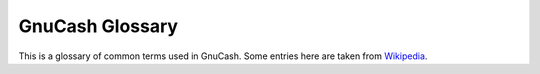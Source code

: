 .. _gnc-gloss:

GnuCash Glossary
================

This is a glossary of common terms used in GnuCash. Some entries here
are taken from `Wikipedia <https://en.wikipedia.org/wiki/Main_Page>`__.

.. glossary::

   Account
       An account keeps track of what you own, owe, spend or receive.

   Accounting Period
       An accounting period is the period with reference to which accounting
       books of an entity are prepared. Common accounting periods include
       month, quarter, and year.

   AqBanking
       A library which implements the German Home Banking Computer Interface
       (HBCI) and Electronic Banking Internet Communication Standard (EBICS),
       OFX Direct Connect and Paypal. It is the successor of openHBCI.

   Asset
      An asset is something you own. Anything tangible or intangible that can
      be owned or controlled to produce value and that is held to have
      positive economic value is considered an asset.

   Balance Sheet
      A Balance Sheet is a summary of the financial balances of an individual
      or organization. It summarizes a company's assets, liabilities and
      ownership equity at a specific point in time.

   Book
      A book is a record of all transactions for an individual or
      organization. In GnuCash, each file contains a book.

   Capital Gain/Loss
      The difference between the purchase and selling prices of an investment
      at the time the investment is sold. Also known as *Realized Gain/Loss*.
      Before an investment is sold, the difference in value is referred to as
      *Unrealized Gain/Loss*.

      See also Realized Gain/Loss.

      See also Unrealized Gain/Loss.

   Capital stock
      See Stock.

   Chart of Accounts
      A listing of all the accounts available in the data file. The chart of
      accounts consists of balance sheet accounts (assets, liabilities,
      stockholders' equity) and income statement accounts (revenues, expenses,
      gains, losses).

   Commission
      The fee paid to a broker to buy or sell securities.

   Commodity
      A commodity is something of value that is easily tradeable or sellable;
      for example, currencies, stocks, bonds, grain, copper, and oil are all
      commodities.

   Common stock
      See Stock.

   Compounding
      The concept that the reinvested interest can later earn interest of its
      own (interest on interest). This is often referred to as *compound
      interest*.

   Cost Basis
      Cost basis is the original cost of property, adjusted for various
      factors. Its primary use is for tax purposes. Factors that affect the
      cost basis include: stock splits, dividends, depreciation and return of
      capital distributions. Cost basis is used to determine the *capital
      gain*.

   CSV
      Stands for Comma Separated Values. CSV files are used to store data in
      plain text. Each line of the file is a record and each record can be
      comprised of multiple fields separated by commas. CSV is one import
      format that GnuCash supports.

   Dividends
      Dividends are cash payments a company makes to shareholders. The amount
      of this payment is usually determined as some amount of the profits of
      the company. Not all common stocks give dividends.

   Equities
      Equities are investments in which the investor becomes part (or whole)
      owner in something.

   Financial Transaction Services (FinTS)
      A banking protocol used by German banks. Developed by the German Central
      Banking Committee ZKA (Zentraler Kredit-Ausschuss). The standard is used
      only by German banks. Prior 2002, it was called Home Banking Computer
      Interface (HBCI). FinTS is one import format that GnuCash supports.

      See also Home Computer Banking Interface (HBCI).

   GSettings
      Since version 2.5 the tool that stores user configuration data. It uses
      the native data store of the operating system:

      *Linux*
         DConf since Gnome 3.0 dropped GConf

      *MacOS*
         Defaults. Use the command-line defaults(1) to modify prefs when
         GnuCash isn't running.

      *Windows*
         Registry.

   Home Computer Banking Interface (HBCI)
      A bank-independent online banking protocol used by German banks. Home
      Banking Computer Interface (HBCI) was developed by the German Central
      Banking Committee ZKA (Zentraler Kredit-Ausschuss). Since 2002, it has
      been called Financial Transaction Services (FinTS). HBCI is one import
      format that GnuCash supports.

      See also Financial Transaction Services (FinTS).

   Interest
      What a borrower pays a lender for the use of their money. Normally, this
      is expressed in terms of a percentage of the principal per year. For
      example, a savings account with 1% interest will pay you $1 for every
      $100 you keep deposited per year.

   Liability
      A liability is a debt or obligation that an individual or organization
      owes.

   LibOFX
      An open source library for *OFX*. It was created by one of the GnuCash
      developers, originally to be the OFX interface for GnuCash.

      See also OFX.

   Liquidity
      A measure of how easily convertible an investment is to cash. Money in a
      savings account is very liquid, while money invested in a house has low
      liquidity because it takes time to sell a house.

   Lot
      A lot is a means of grouping a commodity so that you later identify that
      the item bought in one transaction is the same as one sold in a
      different transaction. Lots are often implemented with stocks, where
      capital gain can depend on which item is being sold at a given time.

   MT940
      A financial information standard defined by SWIFT and used by several
      European banks. It is also used internally in HBCI. Unfortunately, you
      can't download the MT940 standard, but some banks publish it on their
      websites. MT940 is one import format that GnuCash supports.

   OFX
      The Open Financial eXchange format. This is a financial information
      exchange standard used by many institutions. OFX is one import format
      that GnuCash supports.

   Price Database
      The price database contains a store of price quotes for stocks, mutual
      funds, and currencies.

   Principal
      The original amount of money invested or borrowed.

   QFX
      The Quicken Financial eXchange format is a proprietary financial
      information exchange standard promoted by Quicken and used by many
      institutions. QFX is one import format that GnuCash supports.

   QIF
      The Quicken Interchange Format (QIF) is an open specification for
      reading and writing financial data to files. This is an older format
      that is still used by many institutions. QIF is one import format that
      GnuCash supports.

   Realized Gain/Loss
      The difference between the purchase and selling prices of an investment
      at the time the investment is sold. Also known as *Capital Gain/Loss*.
      Before an investment is sold, the difference in value is referred to as
      *Unrealized Gain/Loss*.

      See also Capital Gain/Loss.

     See also Unrealized Gain/Loss.

   Reconciliation
      Reconciliation is a verification process in which the user compares
      their records with those of the financial institution to ensure that the
      records in each system agree at some particular point in time. During
      reconciliation, the user checks individual transactions in their file
      against the institution's statement; upon completion, the reported
      balances of the institution and the reconciled account will match at
      that point in the register.

   Return
      The total income plus capital gains or losses of an investment.

      See also Yield.

   Reversing Transaction
      In formal accounting, a transaction is never deleted. Therefore, when a
      mistake is made, the original transaction remains in the ledger, and a
      transaction is added to the ledger that reverses the original. This
      *reversing transaction* duplicates the original transaction, but with
      debit and credit amounts reversed. This removes the effect of the
      erroneous transaction from the books. After entering the reversing
      transaction, a corrected transaction can then be entered. Reversing
      transactions are not commonly used in personal accounting.

   Risk
      The probability that the return on investment is different from what was
      expected. Investments are often grouped on a scale from low risk (e.g.,
      savings accounts or government bonds) to high risk (e.g., common stocks
      or junk bonds). As a general rule of thumb, the higher the risk, the
      higher the possible return.

   Scheduled Transaction
      Scheduled transactions provide a framework for remembering information
      about transactions that are set to occur in the future, either once or
      periodically.

      See also Yield.

   Scheme
      Scheme is a functional programming language based on a dialect of LISP.
      Reports in GnuCash use the Scheme programming language; thus, users
      wishing to customize reports must write Scheme.

   Shareholder
      A shareholder is a person who holds common stock in a company.

   Split
      A split, or Ledger Entry, is the fundamental accounting unit. Each split
      consists of an amount, the value of that amount expressed in a
      (possibly) different currency, a Memo, a pointer to the parent
      Transaction, a pointer to the debited Account, a reconciled flag and
      timestamp, an action field, and a key-value frame which can store
      arbitrary data.

   Stock
      A security that represents a certain fractional ownership of a company.
      This is what you buy when you “buy stock” in a company on the open
      market. This is also sometimes known as *capital stock*, or *common
      stock*.

   Stock split
      Occurs when a company offers to issue some additional multiple of shares
      for each existing stock. For example, a “2 for 1” stock split means that
      if you own 100 shares of a stock, you will receive an additional 100
      shares at no cost to you. The unit price of the shares will usually be
      adjusted so there is no net change in the value, so in this example the
      price per share will be halved. Note that such transactions affect the
      cost basis per share owned.

   Transaction
      A transaction consists of a date, a description, an ID number, a list of
      two or more splits, and a key-value frame. Transactions embody the
      notion of "double entry" accounting.

   Unrealized Gain/Loss
      Unrealized gain or loss is the difference in value between a purchase
      price and the current value of a given asset. These gains remain
      unrealized until the asset is sold, at which point they become *Realized
      gains or losses*.

      See also Capital Gain/Loss.

      See also Realized Gain/Loss.

   Valuation
      The process of determining the market value or the price the investment
      would sell at in a “reasonable time frame”.

   XML
      The eXtensible Markup Language is an international markup standard.
      GnuCash stores its data by default in an XML data structure.

   Yield
      A measure of the amount of money you earn from an investment (i.e., how
      much income you receive from the investment). Typically, this is
      reported as a percentage of the principal amount. Yield does not include
      capital gains or losses (see Return). For example, a stock that sells
      for $100 and gives $2 in dividends per year has a yield of 2%.
